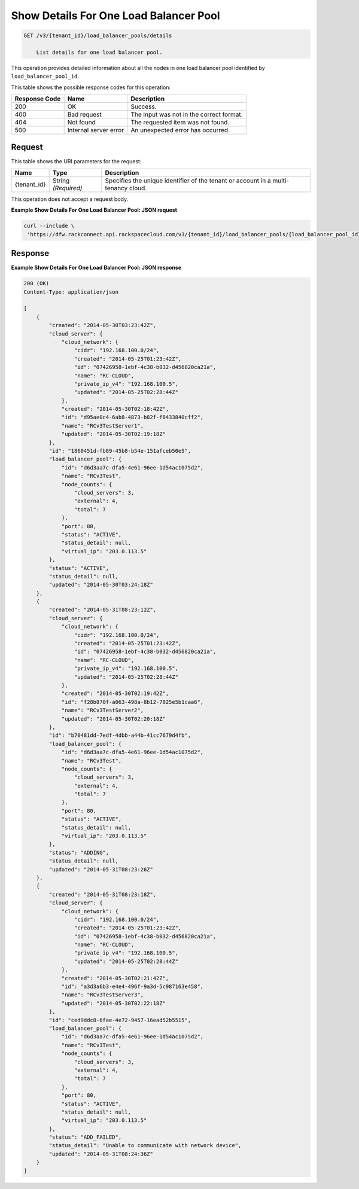 
.. THIS OUTPUT IS GENERATED FROM THE WADL. DO NOT EDIT.

Show Details For One Load Balancer Pool
^^^^^^^^^^^^^^^^^^^^^^^^^^^^^^^^^^^^^^^^^^^^^^^^^^^^^^^^^^^^^^^^^^^^^^^^^^^^^^^^

.. code::

    GET /v3/{tenant_id}/load_balancer_pools/details

	List details for one load balancer pool.

This operation 				provides detailed information about 				all the nodes in 				one load balancer pool 				identified by ``load_balancer_pool_id``.



This table shows the possible response codes for this operation:


+--------------------------+-------------------------+-------------------------+
|Response Code             |Name                     |Description              |
+==========================+=========================+=========================+
|200                       |OK                       |Success.                 |
+--------------------------+-------------------------+-------------------------+
|400                       |Bad request              |The input was not in the |
|                          |                         |correct format.          |
+--------------------------+-------------------------+-------------------------+
|404                       |Not found                |The requested item was   |
|                          |                         |not found.               |
+--------------------------+-------------------------+-------------------------+
|500                       |Internal server error    |An unexpected error has  |
|                          |                         |occurred.                |
+--------------------------+-------------------------+-------------------------+


Request
""""""""""""""""

This table shows the URI parameters for the request:

+--------------------------+-------------------------+-------------------------+
|Name                      |Type                     |Description              |
+==========================+=========================+=========================+
|{tenant_id}               |String *(Required)*      |Specifies the unique     |
|                          |                         |identifier of the tenant |
|                          |                         |or account in a multi-   |
|                          |                         |tenancy cloud.           |
+--------------------------+-------------------------+-------------------------+





This operation does not accept a request body.




**Example Show Details For One Load Balancer Pool: JSON request**


.. code::

    curl --include \
     'https://dfw.rackconnect.api.rackspacecloud.com/v3/{tenant_id}/load_balancer_pools/{load_balancer_pool_id}/nodes/details'


Response
""""""""""""""""





**Example Show Details For One Load Balancer Pool: JSON response**


.. code::

    200 (OK)
    Content-Type: application/json
    
    [
        {
            "created": "2014-05-30T03:23:42Z",
            "cloud_server": {
                "cloud_network": {
                    "cidr": "192.168.100.0/24",
                    "created": "2014-05-25T01:23:42Z",
                    "id": "07426958-1ebf-4c38-b032-d456820ca21a",
                    "name": "RC-CLOUD",
                    "private_ip_v4": "192.168.100.5",
                    "updated": "2014-05-25T02:28:44Z"
                },
                "created": "2014-05-30T02:18:42Z",
                "id": "d95ae0c4-6ab8-4873-b82f-f8433840cff2",
                "name": "RCv3TestServer1",
                "updated": "2014-05-30T02:19:18Z"
            }, 
            "id": "1860451d-fb89-45b8-b54e-151afceb50e5",
            "load_balancer_pool": {
                "id": "d6d3aa7c-dfa5-4e61-96ee-1d54ac1075d2",
                "name": "RCv3Test",
                "node_counts": {
                    "cloud_servers": 3,
                    "external": 4,
                    "total": 7
                },
                "port": 80,
                "status": "ACTIVE",
                "status_detail": null,
                "virtual_ip": "203.0.113.5"
            },
            "status": "ACTIVE",
            "status_detail": null,
            "updated": "2014-05-30T03:24:18Z"
        },
        {
            "created": "2014-05-31T08:23:12Z",
            "cloud_server": {
                "cloud_network": {
                    "cidr": "192.168.100.0/24",
                    "created": "2014-05-25T01:23:42Z",
                    "id": "07426958-1ebf-4c38-b032-d456820ca21a",
                    "name": "RC-CLOUD",
                    "private_ip_v4": "192.168.100.5",
                    "updated": "2014-05-25T02:28:44Z"
                },
                "created": "2014-05-30T02:19:42Z",
                "id": "f28b870f-a063-498a-8b12-7025e5b1caa6",
                "name": "RCv3TestServer2",
                "updated": "2014-05-30T02:20:18Z"
            },
            "id": "b70481dd-7edf-4dbb-a44b-41cc7679d4fb",
            "load_balancer_pool": {
                "id": "d6d3aa7c-dfa5-4e61-96ee-1d54ac1075d2",
                "name": "RCv3Test",
                "node_counts": {
                    "cloud_servers": 3,
                    "external": 4,
                    "total": 7
                },
                "port": 80,
                "status": "ACTIVE",
                "status_detail": null,
                "virtual_ip": "203.0.113.5"
            },
            "status": "ADDING",
            "status_detail": null,
            "updated": "2014-05-31T08:23:26Z"
        },
        {
            "created": "2014-05-31T08:23:18Z",
            "cloud_server": {
                "cloud_network": {
                    "cidr": "192.168.100.0/24",
                    "created": "2014-05-25T01:23:42Z",
                    "id": "07426958-1ebf-4c38-b032-d456820ca21a",
                    "name": "RC-CLOUD",
                    "private_ip_v4": "192.168.100.5",
                    "updated": "2014-05-25T02:28:44Z"
                },
                "created": "2014-05-30T02:21:42Z",
                "id": "a3d3a6b3-e4e4-496f-9a3d-5c987163e458",
                "name": "RCv3TestServer3",
                "updated": "2014-05-30T02:22:18Z"
            },
            "id": "ced9ddc8-6fae-4e72-9457-16ead52b5515",
            "load_balancer_pool": {
                "id": "d6d3aa7c-dfa5-4e61-96ee-1d54ac1075d2",
                "name": "RCv3Test",
                "node_counts": {
                    "cloud_servers": 3,
                    "external": 4,
                    "total": 7
                },
                "port": 80,
                "status": "ACTIVE",
                "status_detail": null,
                "virtual_ip": "203.0.113.5"
            },
            "status": "ADD_FAILED",
            "status_detail": "Unable to communicate with network device",
            "updated": "2014-05-31T08:24:36Z"
        }
    ]


